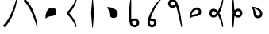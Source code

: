 SplineFontDB: 3.2
FontName: UnicodiaHan
FullName: UnicodiaHan
FamilyName: UnicodiaHan
Weight: Regular
Copyright: Copyright (c) 2022, Mikhail Merkuryev
UComments: "2022-9-30: Created with FontForge (http://fontforge.org)"
Version: 001.000
ItalicAngle: 0
UnderlinePosition: -100
UnderlineWidth: 50
Ascent: 800
Descent: 200
InvalidEm: 0
LayerCount: 2
Layer: 0 1 "Back" 1
Layer: 1 1 "Fore" 0
XUID: [1021 59 1751208496 28364]
FSType: 0
OS2Version: 0
OS2_WeightWidthSlopeOnly: 0
OS2_UseTypoMetrics: 1
CreationTime: 1664568655
ModificationTime: 1694846781
PfmFamily: 17
TTFWeight: 400
TTFWidth: 5
LineGap: 90
VLineGap: 0
OS2TypoAscent: 900
OS2TypoAOffset: 0
OS2TypoDescent: -100
OS2TypoDOffset: 0
OS2TypoLinegap: 90
OS2WinAscent: 900
OS2WinAOffset: 0
OS2WinDescent: 100
OS2WinDOffset: 0
HheadAscent: 900
HheadAOffset: 0
HheadDescent: 100
HheadDOffset: 0
OS2Vendor: 'PfEd'
OS2UnicodeRanges: 00000000.2a000000.00000000.00000000
MarkAttachClasses: 1
DEI: 91125
LangName: 1033
GaspTable: 1 65535 15 1
Encoding: Custom
UnicodeInterp: none
NameList: AGL For New Fonts
DisplaySize: -48
AntiAlias: 1
FitToEm: 0
WinInfo: 0 27 13
BeginPrivate: 0
EndPrivate
TeXData: 1 0 0 346030 173015 115343 0 1048576 115343 783286 444596 497025 792723 393216 433062 380633 303038 157286 324010 404750 52429 2506097 1059062 262144
BeginChars: 13 13

StartChar: u1AFF0
Encoding: 0 110576 0
Width: 640
VWidth: 1040
Flags: W
LayerCount: 2
Fore
SplineSet
513 853 m 1,0,-1
 535 832 l 1,1,2
 506.650390625 596.478515625 506.650390625 596.478515625 412.5 364.5 c 0,3,4
 306.768554688 103.985351562 306.768554688 103.985351562 146 -53 c 1,5,-1
 95 2 l 1,6,7
 299.772460938 201.653320312 299.772460938 201.653320312 443 629.5 c 0,8,9
 482 746 482 746 513 853 c 1,0,-1
EndSplineSet
EndChar

StartChar: u1AFF1
Encoding: 1 110577 1
Width: 640
VWidth: 1040
Flags: W
LayerCount: 2
Fore
SplineSet
513 -53 m 1,0,1
 435.43359375 214.73046875 435.43359375 214.73046875 353.5 400.5 c 0,2,3
 240.94140625 655.70703125 240.94140625 655.70703125 95 798 c 1,4,-1
 146 853 l 1,5,6
 306.973632812 693.919921875 306.973632812 693.919921875 412.5 435 c 0,7,8
 506.569335938 204.189453125 506.569335938 204.189453125 535 -32 c 1,9,-1
 513 -53 l 1,0,1
EndSplineSet
EndChar

StartChar: u1AFF2
Encoding: 2 110578 2
Width: 640
VWidth: 1040
Flags: W
LayerCount: 2
Fore
SplineSet
132 240 m 1,0,1
 132 355 132 355 163 431 c 128,-1,2
 194 507 194 507 232.5 535.5 c 0,3,4
 283.850585938 573.512695312 283.850585938 573.512695312 344.098632812 573.512695312 c 0,5,6
 415.1953125 573.512695312 415.1953125 573.512695312 454.5 522.5 c 0,7,8
 478 492 478 492 478 443.5 c 128,-1,9
 478 395 478 395 460 367 c 128,-1,10
 442 339 442 339 413 326 c 128,-1,11
 384 313 384 313 348.5 307.5 c 128,-1,12
 313 302 313 302 277.5 297 c 0,13,14
 194.926757812 285.370117188 194.926757812 285.370117188 163 240 c 1,15,-1
 132 240 l 1,0,1
EndSplineSet
EndChar

StartChar: u1AFF3
Encoding: 3 110579 3
Width: 640
VWidth: 1040
Flags: W
LayerCount: 2
Fore
SplineSet
235 400 m 1,0,1
 417 192 417 192 465 -32 c 1,2,-1
 443 -53 l 1,3,4
 353.831054688 174.168945312 353.831054688 174.168945312 175 353 c 0,5,6
 145 383 145 383 145 389 c 2,7,-1
 145 409 l 2,8,9
 145 416 145 416 175 446.5 c 128,-1,10
 205 477 205 477 252 531.5 c 0,11,12
 369.68359375 667.962890625 369.68359375 667.962890625 443 853 c 1,13,-1
 465 832 l 1,14,15
 417 608 417 608 235 400 c 1,0,1
EndSplineSet
EndChar

StartChar: u1AFF5
Encoding: 4 110581 4
Width: 640
VWidth: 1040
Flags: W
LayerCount: 2
Fore
SplineSet
325 -60 m 1,0,-1
 305 -60 l 1,1,-1
 270 400 l 1,2,-1
 305 860 l 1,3,-1
 325 860 l 1,4,-1
 360 400 l 1,5,-1
 325 -60 l 1,0,-1
EndSplineSet
EndChar

StartChar: u1AFF6
Encoding: 5 110582 5
Width: 640
VWidth: 1040
Flags: W
LayerCount: 2
Fore
SplineSet
125 593 m 1,0,1
 129.27734375 593.055664062 129.27734375 593.055664062 133.501953125 593.055664062 c 0,2,3
 268.5 593.055664062 268.5 593.055664062 361.5 534.5 c 0,4,5
 458.512695312 473.41796875 458.512695312 473.41796875 458.512695312 373.54296875 c 0,6,7
 458.512695312 305.795898438 458.512695312 305.795898438 407.5 269 c 0,8,9
 377 247 377 247 328.5 247 c 128,-1,10
 280 247 280 247 252 265 c 128,-1,11
 224 283 224 283 211 312 c 128,-1,12
 198 341 198 341 192.5 376.5 c 128,-1,13
 187 412 187 412 182 447.5 c 0,14,15
 170.108398438 531.927734375 170.108398438 531.927734375 125 562 c 1,16,-1
 125 593 l 1,0,1
EndSplineSet
EndChar

StartChar: u1AFF7
Encoding: 6 110583 6
Width: 640
VWidth: 1040
Flags: W
LayerCount: 2
Fore
SplineSet
207 860 m 1,0,-1
 227 860 l 1,1,2
 235 771 235 771 235 707.5 c 128,-1,3
 235 644 235 644 232 344 c 0,4,5
 232 264 232 264 237 201 c 1,6,7
 290 232 290 232 334.5 232 c 128,-1,8
 379 232 379 232 412.5 213 c 128,-1,9
 446 194 446 194 465.5 161.5 c 128,-1,10
 485.016601562 128.97265625 485.016601562 128.97265625 485.016601562 90.646484375 c 0,11,12
 485.016601562 20.2626953125 485.016601562 20.2626953125 426 -24 c 0,13,14
 388 -53 388 -53 342 -53 c 0,15,16
 275 -53 275 -53 220 8 c 128,-1,17
 165 69 165 69 165 319 c 128,-1,18
 165 569 165 569 207 860 c 1,0,-1
410 90 m 0,19,20
 410 122 410 122 378 146 c 0,21,22
 363.23046875 157.077148438 363.23046875 157.077148438 343.348632812 157.077148438 c 0,23,24
 341.692382812 157.077148438 341.692382812 157.077148438 340 157 c 0,25,26
 295 157 295 157 247 121 c 1,27,28
 256 82 256 82 271 64 c 0,29,30
 307 23 307 23 342.5 23 c 128,-1,31
 378 23 378 23 400 59 c 0,32,33
 410 77 410 77 410 90 c 0,19,20
EndSplineSet
EndChar

StartChar: u1AFF8
Encoding: 7 110584 7
Width: 640
VWidth: 1040
Flags: W
LayerCount: 2
Fore
SplineSet
505 853 m 1,0,-1
 535 850 l 1,1,2
 425.284179688 731.140625 425.284179688 731.140625 332.1328125 552.1640625 c 128,-1,3
 238.981445312 373.188476562 238.981445312 373.188476562 194 227 c 1,4,5
 213.928710938 229.892578125 213.928710938 229.892578125 241.633789062 229.892578125 c 128,-1,6
 269.338867188 229.892578125 269.338867188 229.892578125 304.169921875 213.946289062 c 128,-1,7
 339 198 339 198 359.755859375 163.407226562 c 128,-1,8
 380.51171875 128.813476562 380.51171875 128.813476562 380.51171875 88.2958984375 c 128,-1,9
 380.51171875 47.7783203125 380.51171875 47.7783203125 357.255859375 11.8896484375 c 128,-1,10
 334 -24 334 -24 300.75 -38.4375 c 128,-1,11
 267.5 -52.875 267.5 -52.875 247.1875 -52.875 c 128,-1,12
 226.875 -52.875 226.875 -52.875 216.5 -51.5 c 0,13,14
 175 -46 175 -46 142 -16 c 128,-1,15
 109 14 109 14 97 71 c 0,16,17
 94.75 80.75 94.75 80.75 94.75 98.625 c 0,18,19
 94.75 153.287109375 94.75 153.287109375 140.220703125 286.797851562 c 128,-1,20
 185.692382812 420.309570312 185.692382812 420.309570312 283.990234375 583.793945312 c 128,-1,21
 382.288085938 747.278320312 382.288085938 747.278320312 505 853 c 1,0,-1
305.94140625 94.8271484375 m 0,22,23
 305.94140625 154.080078125 305.94140625 154.080078125 226.115234375 154.080078125 c 0,24,25
 210.48046875 154.080078125 210.48046875 154.080078125 198 152 c 1,26,-1
 174 150 l 1,27,28
 169.059570312 125.299804688 169.059570312 125.299804688 169.059570312 105.189453125 c 0,29,30
 169.059570312 60.005859375 169.059570312 60.005859375 190.328125 41.240234375 c 128,-1,31
 211.596679688 22.4736328125 211.596679688 22.4736328125 232.258789062 22.4736328125 c 128,-1,32
 252.920898438 22.4736328125 252.920898438 22.4736328125 269.9609375 31.2373046875 c 0,33,34
 305.94140625 49.7412109375 305.94140625 49.7412109375 305.94140625 94.8271484375 c 0,22,23
EndSplineSet
EndChar

StartChar: u1AFF9
Encoding: 8 110585 8
Width: 640
VWidth: 1040
Flags: W
LayerCount: 2
Fore
SplineSet
350 619 m 1,0,1
 292.973632812 568.040039062 292.973632812 568.040039062 232.725585938 568.040039062 c 0,2,3
 201.780273438 568.040039062 201.780273438 568.040039062 170.389648438 583.51953125 c 128,-1,4
 139 599 139 599 117 633.5 c 128,-1,5
 95 668 95 668 95 708.5 c 128,-1,6
 95 749 95 749 114.5 781.5 c 128,-1,7
 134 814 134 814 167 833.5 c 128,-1,8
 200 853 200 853 238 853 c 0,9,10
 294 853 294 853 346 802 c 0,11,12
 381.65625 766.34375 381.65625 766.34375 431.440429688 594.012695312 c 128,-1,13
 481.225585938 421.680664062 481.225585938 421.680664062 518 132.5 c 0,14,15
 529 46 529 46 535 -32 c 1,16,-1
 513 -53 l 1,17,18
 493 30 493 30 472.5 121.5 c 0,19,20
 386.135742188 506.978515625 386.135742188 506.978515625 350 619 c 1,0,1
294 747 m 0,21,22
 264.823242188 778 264.823242188 778 232.5 778 c 0,23,24
 216 778 216 778 201 766.5 c 128,-1,25
 186 755 186 755 178 739 c 128,-1,26
 170 723 170 723 170 709.5 c 128,-1,27
 170 696 170 696 177 678.5 c 0,28,29
 191.424804688 642.4375 191.424804688 642.4375 225.666015625 642.4375 c 128,-1,30
 259.90625 642.4375 259.90625 642.4375 305 679 c 1,31,-1
 324 695 l 1,32,33
 308.821289062 734.03125 308.821289062 734.03125 294 747 c 0,21,22
EndSplineSet
EndChar

StartChar: u1AFFA
Encoding: 9 110586 9
Width: 640
VWidth: 1040
Flags: W
LayerCount: 2
Fore
SplineSet
122 240 m 1,0,1
 122 380.09765625 122 380.09765625 182.5 475 c 0,2,3
 249.872070312 580.681640625 249.872070312 580.681640625 350.98828125 580.681640625 c 0,4,5
 421.842773438 580.681640625 421.842773438 580.681640625 463 528 c 0,6,7
 488 496 488 496 488 444.5 c 128,-1,8
 488 393 488 393 468.5 364 c 128,-1,9
 449 335 449 335 417.5 322 c 128,-1,10
 386 309 386 309 348 304 c 128,-1,11
 310 299 310 299 272.5 294.5 c 128,-1,12
 235 290 235 290 203.5 278.5 c 128,-1,13
 172 267 172 267 153 240 c 1,14,-1
 122 240 l 1,0,1
169 312 m 1,15,16
 192 337 192 337 223.5 347.5 c 128,-1,17
 255 358 255 358 288 363.5 c 128,-1,18
 321 369 321 369 349.5 375.5 c 0,19,20
 413 389.982421875 413 389.982421875 413 446 c 0,21,22
 413 475 413 475 391.942382812 490.314453125 c 128,-1,23
 370.885742188 505.62890625 370.885742188 505.62890625 338.495117188 505.62890625 c 128,-1,24
 306.103515625 505.62890625 306.103515625 505.62890625 268.649414062 476.390625 c 0,25,26
 202.380859375 424.66015625 202.380859375 424.66015625 169 312 c 1,15,16
EndSplineSet
EndChar

StartChar: u1AFFB
Encoding: 10 110587 10
Width: 640
VWidth: 1040
Flags: W
LayerCount: 2
Fore
SplineSet
411 400 m 1,0,1
 502.401367188 246.903320312 502.401367188 246.903320312 535 -32 c 1,2,-1
 513 -53 l 1,3,4
 437.836914062 206.3125 437.836914062 206.3125 364 335 c 1,5,6
 297.5 258 297.5 258 224 258 c 0,7,8
 187 258 187 258 157.5 277.5 c 128,-1,9
 128 297 128 297 111.5 329.5 c 128,-1,10
 95 362 95 362 95 400 c 128,-1,11
 95 438 95 438 111.5 470.5 c 128,-1,12
 128 503 128 503 157.5 522.5 c 128,-1,13
 187 542 187 542 224 542 c 0,14,15
 297.5 542 297.5 542 364 465 c 1,16,17
 437.836914062 593.6875 437.836914062 593.6875 513 853 c 1,18,-1
 535 832 l 1,19,20
 502.401367188 553.096679688 502.401367188 553.096679688 411 400 c 1,0,1
193 344 m 0,21,22
 205 332 205 332 223 332 c 128,-1,23
 241 332 241 332 268 349 c 128,-1,24
 295 366 295 366 321 400 c 1,25,26
 297 432 297 432 270.5 450 c 128,-1,27
 244 468 244 468 225 468 c 128,-1,28
 206 468 206 468 194 456.5 c 0,29,30
 170 433.5 170 433.5 170 400.25 c 128,-1,31
 170 367 170 367 193 344 c 0,21,22
EndSplineSet
EndChar

StartChar: u1AFFD
Encoding: 11 110589 11
Width: 640
VWidth: 1040
Flags: W
LayerCount: 2
Fore
SplineSet
185 400 m 1,0,1
 165 465 165 465 164.954101562 573.046875 c 128,-1,2
 164.954101562 681.184570312 164.954101562 681.184570312 184 860 c 1,3,-1
 204 860 l 1,4,5
 220 732 220 732 225.5 641.5 c 128,-1,6
 231 551 231 551 240 490 c 1,7,8
 298.834960938 542.706054688 298.834960938 542.706054688 357.060546875 542.706054688 c 0,9,10
 386.147460938 542.706054688 386.147460938 542.706054688 415.573242188 527.352539062 c 128,-1,11
 445 512 445 512 465 477 c 128,-1,12
 485 442 485 442 485 400 c 128,-1,13
 485 358 485 358 465 323 c 128,-1,14
 445 288 445 288 415.573242188 272.647460938 c 128,-1,15
 386.147460938 257.293945312 386.147460938 257.293945312 357.060546875 257.293945312 c 0,16,17
 298.834960938 257.293945312 298.834960938 257.293945312 240 310 c 1,18,19
 231 249 231 249 225.5 158.5 c 128,-1,20
 220 68 220 68 204 -60 c 1,21,-1
 184 -60 l 1,22,23
 164.954101562 118.815429688 164.954101562 118.815429688 164.954101562 226.953125 c 128,-1,24
 164.954101562 335.090820312 164.954101562 335.090820312 185 400 c 1,0,1
410 400 m 128,-1,26
 410 414 410 414 403 431.5 c 0,27,28
 388.477539062 467.806640625 388.477539062 467.806640625 357.3359375 467.806640625 c 128,-1,29
 326.193359375 467.806640625 326.193359375 467.806640625 288 432 c 0,30,31
 275 420 275 420 264 400 c 1,32,33
 275 380 275 380 300.610351562 356.096679688 c 128,-1,34
 326.221679688 332.193359375 326.221679688 332.193359375 357.349609375 332.193359375 c 128,-1,35
 388.477539062 332.193359375 388.477539062 332.193359375 403 368.5 c 0,36,25
 410 386 410 386 410 400 c 128,-1,26
EndSplineSet
EndChar

StartChar: u1AFFE
Encoding: 12 110590 12
Width: 640
VWidth: 1040
Flags: W
LayerCount: 2
Fore
SplineSet
125 603 m 1,0,1
 129.162109375 603.053710938 129.162109375 603.053710938 133.271484375 603.053710938 c 0,2,3
 266.58203125 603.053710938 266.58203125 603.053710938 360 543.5 c 0,4,5
 465.681640625 476.127929688 465.681640625 476.127929688 465.681640625 374.01171875 c 0,6,7
 465.681640625 303.157226562 465.681640625 303.157226562 413 262 c 0,8,9
 381 237 381 237 329.5 237 c 128,-1,10
 278 237 278 237 249 256.5 c 128,-1,11
 220 276 220 276 207 307.5 c 128,-1,12
 194 339 194 339 189 377 c 128,-1,13
 184 415 184 415 179.5 452.5 c 128,-1,14
 175 490 175 490 163.5 522 c 128,-1,15
 152 554 152 554 125 572 c 1,16,-1
 125 603 l 1,0,1
197 556 m 1,17,18
 222 533 222 533 232.5 501.5 c 128,-1,19
 243 470 243 470 248.5 437 c 128,-1,20
 254 404 254 404 260.5 375.5 c 0,21,22
 274.982421875 312 274.982421875 312 331 312 c 0,23,24
 360 312 360 312 375.314453125 333.057617188 c 128,-1,25
 390.62890625 354.114257812 390.62890625 354.114257812 390.62890625 383.005859375 c 0,26,27
 390.62890625 432.298828125 390.62890625 432.298828125 338.420898438 481.758789062 c 128,-1,28
 286.213867188 531.21875 286.213867188 531.21875 197 556 c 1,17,18
EndSplineSet
EndChar
EndChars
EndSplineFont
